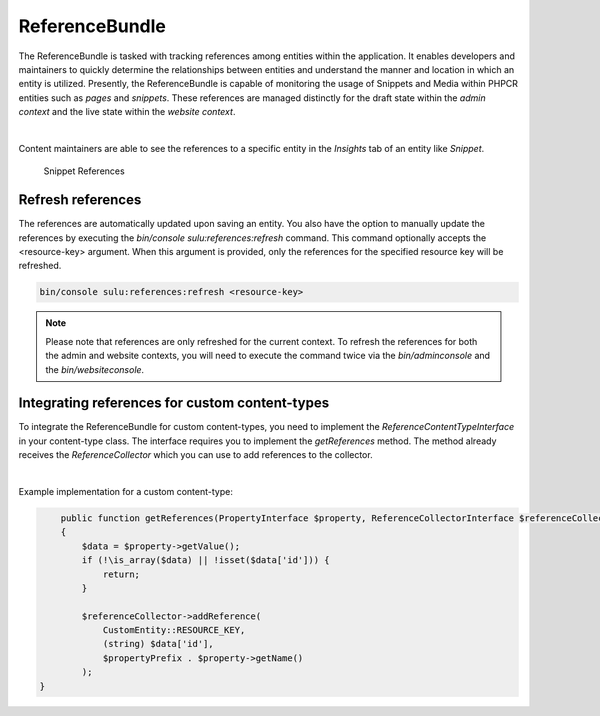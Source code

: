 ReferenceBundle
===============

The ReferenceBundle is tasked with tracking references among entities within the application.
It enables developers and maintainers to quickly determine the relationships between entities and understand the manner
and location in which an entity is utilized. Presently, the ReferenceBundle is capable of monitoring the usage of Snippets and
Media within PHPCR entities such as `pages` and `snippets`. These references are managed distinctly for the draft
state within the `admin context` and the live state within the `website context`.

|

Content maintainers are able to see the references to a specific entity in the `Insights` tab of an entity like `Snippet`.

.. figure:: ../img/snippet-insights.png
    :alt: Snippet References

    Snippet References

Refresh references
------------------

The references are automatically updated upon saving an entity. You also have the option to manually update the
references by executing the `bin/console sulu:references:refresh` command. This command optionally accepts the
<resource-key> argument. When this argument is provided, only the references for the specified resource key will be refreshed.

.. code-block:: bash

    bin/console sulu:references:refresh <resource-key>


.. note::

    Please note that references are only refreshed for the current context. To refresh the references for both the
    admin and website contexts, you will need to execute the command twice via the `bin/adminconsole` and the `bin/websiteconsole`.

Integrating references for custom content-types
-----------------------------------------------

To integrate the ReferenceBundle for custom content-types, you need to implement the `ReferenceContentTypeInterface` in your
content-type class. The interface requires you to implement the `getReferences` method. The method already receives the
`ReferenceCollector` which you can use to add references to the collector.

|

Example implementation for a custom content-type:

.. code-block:: php

        public function getReferences(PropertyInterface $property, ReferenceCollectorInterface $referenceCollector, string $propertyPrefix = ''): void
        {
            $data = $property->getValue();
            if (!\is_array($data) || !isset($data['id'])) {
                return;
            }

            $referenceCollector->addReference(
                CustomEntity::RESOURCE_KEY,
                (string) $data['id'],
                $propertyPrefix . $property->getName()
            );
    }